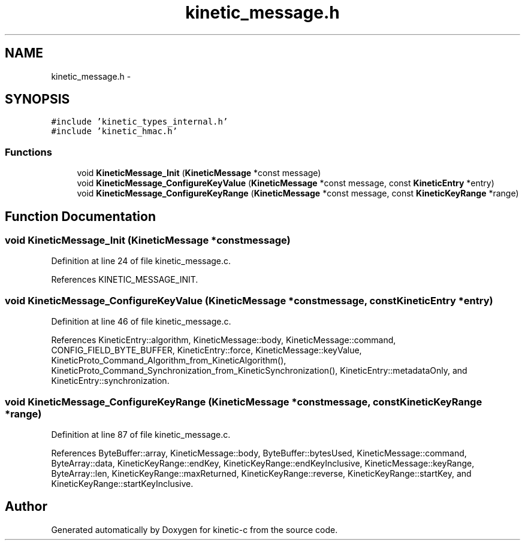 .TH "kinetic_message.h" 3 "Thu Nov 13 2014" "Version v0.8.1-beta" "kinetic-c" \" -*- nroff -*-
.ad l
.nh
.SH NAME
kinetic_message.h \- 
.SH SYNOPSIS
.br
.PP
\fC#include 'kinetic_types_internal\&.h'\fP
.br
\fC#include 'kinetic_hmac\&.h'\fP
.br

.SS "Functions"

.in +1c
.ti -1c
.RI "void \fBKineticMessage_Init\fP (\fBKineticMessage\fP *const message)"
.br
.ti -1c
.RI "void \fBKineticMessage_ConfigureKeyValue\fP (\fBKineticMessage\fP *const message, const \fBKineticEntry\fP *entry)"
.br
.ti -1c
.RI "void \fBKineticMessage_ConfigureKeyRange\fP (\fBKineticMessage\fP *const message, const \fBKineticKeyRange\fP *range)"
.br
.in -1c
.SH "Function Documentation"
.PP 
.SS "void KineticMessage_Init (\fBKineticMessage\fP *constmessage)"

.PP
Definition at line 24 of file kinetic_message\&.c\&.
.PP
References KINETIC_MESSAGE_INIT\&.
.SS "void KineticMessage_ConfigureKeyValue (\fBKineticMessage\fP *constmessage, const \fBKineticEntry\fP *entry)"

.PP
Definition at line 46 of file kinetic_message\&.c\&.
.PP
References KineticEntry::algorithm, KineticMessage::body, KineticMessage::command, CONFIG_FIELD_BYTE_BUFFER, KineticEntry::force, KineticMessage::keyValue, KineticProto_Command_Algorithm_from_KineticAlgorithm(), KineticProto_Command_Synchronization_from_KineticSynchronization(), KineticEntry::metadataOnly, and KineticEntry::synchronization\&.
.SS "void KineticMessage_ConfigureKeyRange (\fBKineticMessage\fP *constmessage, const \fBKineticKeyRange\fP *range)"

.PP
Definition at line 87 of file kinetic_message\&.c\&.
.PP
References ByteBuffer::array, KineticMessage::body, ByteBuffer::bytesUsed, KineticMessage::command, ByteArray::data, KineticKeyRange::endKey, KineticKeyRange::endKeyInclusive, KineticMessage::keyRange, ByteArray::len, KineticKeyRange::maxReturned, KineticKeyRange::reverse, KineticKeyRange::startKey, and KineticKeyRange::startKeyInclusive\&.
.SH "Author"
.PP 
Generated automatically by Doxygen for kinetic-c from the source code\&.
